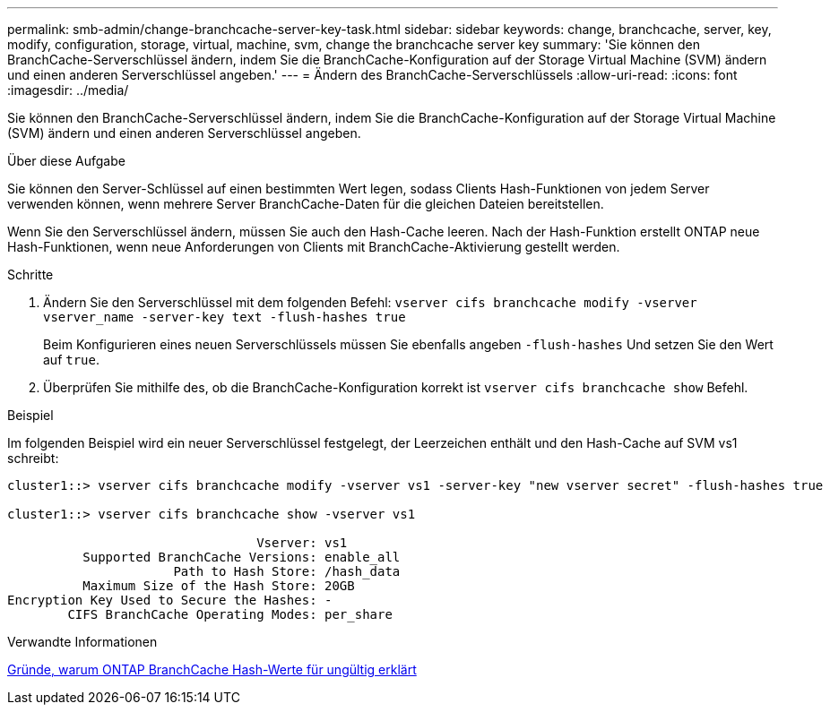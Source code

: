 ---
permalink: smb-admin/change-branchcache-server-key-task.html 
sidebar: sidebar 
keywords: change, branchcache, server, key, modify, configuration, storage, virtual, machine, svm, change the branchcache server key 
summary: 'Sie können den BranchCache-Serverschlüssel ändern, indem Sie die BranchCache-Konfiguration auf der Storage Virtual Machine (SVM) ändern und einen anderen Serverschlüssel angeben.' 
---
= Ändern des BranchCache-Serverschlüssels
:allow-uri-read: 
:icons: font
:imagesdir: ../media/


[role="lead"]
Sie können den BranchCache-Serverschlüssel ändern, indem Sie die BranchCache-Konfiguration auf der Storage Virtual Machine (SVM) ändern und einen anderen Serverschlüssel angeben.

.Über diese Aufgabe
Sie können den Server-Schlüssel auf einen bestimmten Wert legen, sodass Clients Hash-Funktionen von jedem Server verwenden können, wenn mehrere Server BranchCache-Daten für die gleichen Dateien bereitstellen.

Wenn Sie den Serverschlüssel ändern, müssen Sie auch den Hash-Cache leeren. Nach der Hash-Funktion erstellt ONTAP neue Hash-Funktionen, wenn neue Anforderungen von Clients mit BranchCache-Aktivierung gestellt werden.

.Schritte
. Ändern Sie den Serverschlüssel mit dem folgenden Befehl: `vserver cifs branchcache modify -vserver vserver_name -server-key text -flush-hashes true`
+
Beim Konfigurieren eines neuen Serverschlüssels müssen Sie ebenfalls angeben `-flush-hashes` Und setzen Sie den Wert auf `true`.

. Überprüfen Sie mithilfe des, ob die BranchCache-Konfiguration korrekt ist `vserver cifs branchcache show` Befehl.


.Beispiel
Im folgenden Beispiel wird ein neuer Serverschlüssel festgelegt, der Leerzeichen enthält und den Hash-Cache auf SVM vs1 schreibt:

[listing]
----
cluster1::> vserver cifs branchcache modify -vserver vs1 -server-key "new vserver secret" -flush-hashes true

cluster1::> vserver cifs branchcache show -vserver vs1

                                 Vserver: vs1
          Supported BranchCache Versions: enable_all
                      Path to Hash Store: /hash_data
          Maximum Size of the Hash Store: 20GB
Encryption Key Used to Secure the Hashes: -
        CIFS BranchCache Operating Modes: per_share
----
.Verwandte Informationen
xref:reasons-invalidates-branchcache-hashes-concept.adoc[Gründe, warum ONTAP BranchCache Hash-Werte für ungültig erklärt]
